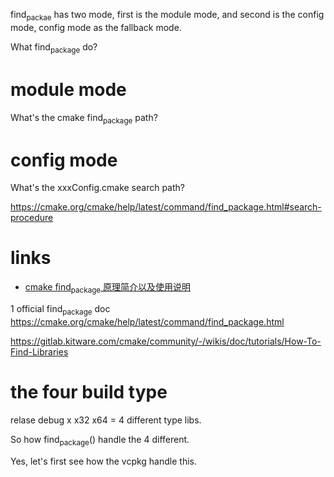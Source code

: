 find_packae 
has two mode, first is the module mode, and second is the config mode, config mode as the fallback mode.

What find_package do?

* module mode
  What's the cmake find_package path?

* config mode
  What's the xxxConfig.cmake search path?

https://cmake.org/cmake/help/latest/command/find_package.html#search-procedure


* links
- [[https://blog.csdn.net/u012057432/article/details/103342976][cmake find_package 原理简介以及使用说明]]

1 official find_package doc https://cmake.org/cmake/help/latest/command/find_package.html 

[[https://gitlab.kitware.com/cmake/community/-/wikis/doc/tutorials/How-To-Find-Libraries]]

* the four build type
  relase debug x x32 x64 = 4 different type libs.

  So how find_package() handle the 4 different.

  Yes, let's first see how the vcpkg handle this.

